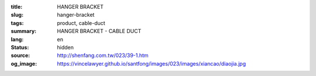 :title: HANGER BRACKET
:slug: hanger-bracket
:tags: product, cable-duct
:summary: HANGER BRACKET - CABLE DUCT
:lang: en
:status: hidden
:source: http://shenfang.com.tw/023/39-1.htm
:og_image: https://vincelawyer.github.io/santfong/images/023/images/xiancao/diaojia.jpg
